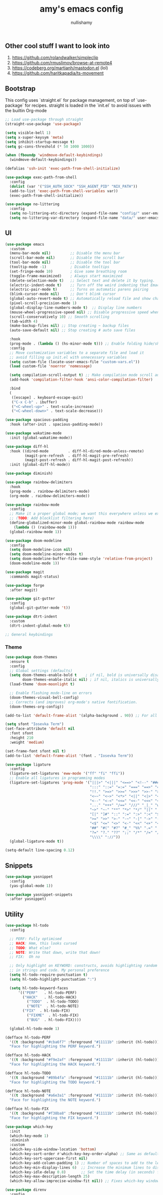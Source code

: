 #+title: amy's emacs config
#+author: nullishamy
#+PROPERTY: header-args:emacs-lisp :noweb yes :tangle yes

**  Other cool stuff I want to look into
1. https://github.com/rolandwalker/simpleclip
2. https://github.com/rmuslimov/browse-at-remote4
3. https://codeberg.org/martianh/mastodon.el (lol)
4. https://github.com/haritkapadia/ts-movement

**  Bootstrap
This config uses `straight.el` for package management, on top of `use-package` for recipes.
straight is loaded in the `init.el` to avoid issues with the builtin Org-mode
#+BEGIN_SRC emacs-lisp
  ;; Load use-package through straight
  (straight-use-package 'use-package)

  (setq visible-bell 1)
  (setq x-super-keysym 'meta)
  (setq inhibit-startup-message t)
  (setq gc-cons-threshold (* 50 1000 1000))

  (when (fboundp 'windmove-default-keybindings)
    (windmove-default-keybindings))

  (defalias 'ssh-init 'exec-path-from-shell-initialize)

  (use-package exec-path-from-shell
    :config
    (dolist (var '("SSH_AUTH_SOCK" "SSH_AGENT_PID" "NIX_PATH"))
  	(add-to-list 'exec-path-from-shell-variables var))
    (exec-path-from-shell-initialize))

  (use-package no-littering
    :config
    (setq no-littering-etc-directory (expand-file-name "config/" user-emacs-directory))
    (setq no-littering-var-directory (expand-file-name "data/" user-emacs-directory)))
#+END_SRC

**  UI
#+BEGIN_SRC emacs-lisp
    (use-package emacs
      :custom
      (menu-bar-mode nil)         ;; Disable the menu bar
      (scroll-bar-mode nil)       ;; Disable the scroll bar
      (tool-bar-mode nil)         ;; Disable the tool bar
      (tooltip-mode -1)           ; Disable tooltips
      (set-fringe-mode 10)        ; Give some breathing room
      (toggle-frame-maximized)    ; Always start maximized
      (delete-selection-mode t)   ;; Select text and delete it by typing.
      (electric-indent-mode t)    ;; Turn off the weird indenting that Emacs does by default.
      (electric-pair-mode t)      ;; Turns on automatic parens pairing
      (blink-cursor-mode nil)     ;; Don't blink cursor
      (global-auto-revert-mode t) ;; Automatically reload file and show changes if the file has changed
      (pixel-scroll-precision-mode 1)
      (global-display-line-numbers-mode t)  ;; Display line numbers
      (mouse-wheel-progressive-speed nil) ;; Disable progressive speed when scrolling
      (scroll-conservatively 10) ;; Smooth scrolling
      (tab-width 4)
      (make-backup-files nil) ;; Stop creating ~ backup files
      (auto-save-default nil) ;; Stop creating # auto save files

      :hook
      (prog-mode . (lambda () (hs-minor-mode t))) ;; Enable folding hide/show globally
      :config
      ;; Move customization variables to a separate file and load it
      ;; avoid filling up init.el with unnecessary variables
      (setq custom-file (locate-user-emacs-file "custom-vars.el"))
      (load custom-file 'noerror 'nomessage)
      
      (setq compilation-scroll-output t) ;; Make compilation mode scroll automatically
      (add-hook 'compilation-filter-hook 'ansi-color-compilation-filter)

      :bind
      (
       ([escape] . keyboard-escape-quit)
       ("C-x C-b" . ibuffer)
       ("<C-wheel-up>" . text-scale-increase)
       ("<C-wheel-down>" . text-scale-decrease)))

    (use-package spacious-padding
      :hook (after-init . spacious-padding-mode))

    (use-package wakatime-mode
      :init (global-wakatime-mode))

    (use-package diff-hl
      :hook ((dired-mode         . diff-hl-dired-mode-unless-remote)
      		 (magit-pre-refresh  . diff-hl-magit-pre-refresh)
      		 (magit-post-refresh . diff-hl-magit-post-refresh))
      :init (global-diff-hl-mode))

    (use-package diminish)

    (use-package rainbow-delimiters
      :hook
      (prog-mode . rainbow-delimiters-mode)
      (org-mode . rainbow-delimiters-mode))

    (use-package rainbow-mode
      :config
      ;; Make it a proper global mode; we want this everywhere unless we explicitly disable it
      ;; (TODO: Add blocklist filtering here)
      (define-globalized-minor-mode global-rainbow-mode rainbow-mode
        (lambda () (rainbow-mode 1)))
      (global-rainbow-mode 1))

    (use-package doom-modeline
      :config
      (setq doom-modeline-icon nil)
      (setq doom-modeline-minor-modes t)
      (setq doom-modeline-buffer-file-name-style 'relative-from-project)
      (doom-modeline-mode 1))

    (use-package magit
      :commands magit-status)

    (use-package forge
      :after magit)

    (use-package git-gutter
      :config
      (global-git-gutter-mode 't))

    (use-package dtrt-indent
      :custom
      (dtrt-indent-global-mode t))

    ;; General keybindings

#+END_SRC

***  Theme
#+BEGIN_SRC emacs-lisp
  (use-package doom-themes
    :ensure t
    :config
    ;; Global settings (defaults)
    (setq doom-themes-enable-bold t    ; if nil, bold is universally disabled
          doom-themes-enable-italic nil) ; if nil, italics is universally disabled
    (load-theme 'doom-moonlight t)

    ;; Enable flashing mode-line on errors
    (doom-themes-visual-bell-config)
    ;; Corrects (and improves) org-mode's native fontification.
    (doom-themes-org-config))

  (add-to-list 'default-frame-alist '(alpha-background . 90)) ;; For all new frames henceforth

  (setq sfont "Iosevka Term")
  (set-face-attribute 'default nil
    :font sfont
    :height 210
    :weight 'medium)

  (set-frame-font sfont nil t)
  (add-to-list 'default-frame-alist '(font . "Iosevka Term"))

  (use-package ligature
    :config
    (ligature-set-ligatures 'eww-mode '("ff" "fi" "ffi"))
    ;; Enable all ligatures in programming modes
    (ligature-set-ligatures 'prog-mode '("|||>" "<|||" "<==>" "<!--" "####" "~~>" "***" "||=" "||>"
                                         ":::" "::=" "=:=" "===" "==>" "=!=" "=>>" "=<<" "=/=" "!=="
                                         "!!." ">=>" ">>=" ">>>" ">>-" ">->" "->>" "-->" "---" "-<<"
                                         "<~~" "<~>" "<*>" "<||" "<|>" "<$>" "<==" "<=>" "<=<" "<->"
                                         "<--" "<-<" "<<=" "<<-" "<<<" "<+>" "</>" "###" "#_(" "..<"
                                         "..." "+++" "/==" "///" "_|_" "www" "&&" "^=" "~~" "~@" "~="
                                         "~>" "~-" "**" "*>" "*/" "||" "|}" "|]" "|=" "|>" "|-" "{|"
                                         "[|" "]#" "::" ":=" ":>" ":<" "$>" "==" "=>" "!=" "!!" ">:"
                                         ">=" ">>" ">-" "-~" "-|" "->" "--" "-<" "<~" "<*" "<|" "<:"
                                         "<$" "<=" "<>" "<-" "<<" "<+" "</" "#{" "#[" "#:" "#=" "#!"
                                         "##" "#(" "#?" "#_" "%%" ".=" ".-" ".." ".?" "+>" "++" "?:"
                                         "?=" "?." "??" ";;" "/*" "/=" "/>" "//" "__" "~~" "(*" "*)"
                                         "\\\\" "://"))
    (global-ligature-mode t))

  (setq-default line-spacing 0.12)
#+END_SRC

**  Snippets
#+BEGIN_SRC emacs-lisp
  (use-package yasnippet
    :config
    (yas-global-mode 1))

  (use-package yasnippet-snippets
    :after yasnippet)
#+END_SRC

**  Utility
#+BEGIN_SRC emacs-lisp
  (use-package hl-todo
    :config
  	
    ;; PERF: Fully optimised
    ;; HACK: Hmm, this looks cursed
    ;; TODO: What else?
    ;; NOTE: Write that down, write that down!
    ;; FIX:  Oh no
    
    ;; Only highlight on KEYWORD: constructs, avoids highlighting random things
    ;; in strings and code. My personal preference
    (setq hl-todo-require-punctuation t)
    (setq hl-todo-highlight-punctuation ":")

    (setq hl-todo-keyword-faces
  		'(("PERF"   . hl-todo-PERF)
  		  ("HACK"   . hl-todo-HACK)
            ("TODO"  . hl-todo-TODO)
            ("NOTE"  . hl-todo-NOTE)
  		  ("FIX"  . hl-todo-FIX)
            ("FIXME"  . hl-todo-FIX)
            ("BUG"  . hl-todo-FIX))))

  	(global-hl-todo-mode 1)

  (defface hl-todo-PERF
    '((t :background "#cba6f7" :foreground "#11111b" :inherit (hl-todo)))
    "Face for highlighting the PERF keyword.")

  (defface hl-todo-HACK
    '((t :background "#f9e2af" :foreground "#11111b" :inherit (hl-todo)))
    "Face for highlighting the HACK keyword.")

  (defface hl-todo-TODO
    '((t :background "#89b4fa" :foreground "#11111b" :inherit (hl-todo)))
    "Face for highlighting the TODO keyword.")

  (defface hl-todo-NOTE
    '((t :background "#a6e3a1" :foreground "#11111b" :inherit (hl-todo)))
    "Face for highlighting the NOTE keyword.")

  (defface hl-todo-FIX
    '((t :background "#f38ba8" :foreground "#11111b" :inherit (hl-todo)))
    "Face for highlighting the FIX keyword.")

  (use-package which-key
    :init
    (which-key-mode 1)
    :diminish
    :custom
    (which-key-side-window-location 'bottom)
    (which-key-sort-order #'which-key-key-order-alpha) ;; Same as default, except single characters are sorted alphabetically
    (which-key-sort-uppercase-first nil)
    (which-key-add-column-padding 1) ;; Number of spaces to add to the left of each column
    (which-key-min-display-lines 6)  ;; Increase the minimum lines to display, because the default is only 1
    (which-key-idle-delay 0.8)       ;; Set the time delay (in seconds) for the which-key popup to appear
    (which-key-max-description-length 25)
    (which-key-allow-imprecise-window-fit nil)) ;; Fixes which-key window slipping out in Emacs Daemon

  (use-package direnv
    :config
    (direnv-mode)
    (setq direnv-always-show-summary nil))

  (use-package expand-region
    :init
    ;; FIXME: Can use-package do this for me?
    (global-unset-key (kbd "C-x e"))
    :bind
    (
     ("C-x e q" . er/mark-inside-quotes)
     ("C-x e p" . er/mark-inside-pairs)
     ("C-x e e" . er/expand-region)))

  (defun indent-region-advice (&rest ignored)
    (let ((deactivate deactivate-mark))
  	(if (region-active-p)
  		(indent-region (region-beginning) (region-end))
        (indent-region (line-beginning-position) (line-end-position)))
  	(setq deactivate-mark deactivate)))

  (use-package move-text
    :config
    (move-text-default-bindings)
    (advice-add 'move-text-down :after 'indent-region-advice)
    (advice-add 'move-text-up :after 'indent-region-advice))

  (use-package counsel-projectile
    :after projectile
    :config
    (counsel-projectile-mode))

  (use-package projectile
    :custom
    (counsel-projectile-project-search-path '("~/code"))
    :config
    (setq projectile-use-git-grep t)
    (define-key projectile-mode-map (kbd "M-p") 'projectile-command-map))

  (use-package multiple-cursors
    :bind
    (
     ("C-c c l" . mc/edit-lines)
     ("C-c c p" . mc/mark-all-in-region)
     ("C-c c n" . mc/mark-next-like-this)))

  (use-package beacon
    :config
    (beacon-mode 1))

  (use-package goto-line-preview
    :config
    (global-set-key [remap goto-line] 'goto-line-preview))

  (use-package jumplist
    :custom
    (jumplist-hook-commands '(dired-jump isearch-forward end-of-buffer beginning-of-buffer find-file))
    (jumplist-ex-mode t)
    :bind
    (
     ("C->" . jumplist-next)
     ("C-<" . jumplist-previous)))

  (use-package anzu
    :config
    (global-anzu-mode +1)
    (global-set-key [remap query-replace] 'anzu-query-replace)
    (global-set-key [remap query-replace-regexp] 'anzu-query-replace-regexp))
#+END_SRC

**  Languages
#+BEGIN_SRC emacs-lisp
  ;; Additional language modes
  (use-package nix-mode
    :mode "\\.nix\\'")

  (use-package zig-mode
    :mode "\\.zig\\'")

  (use-package go-mode
    :mode ("\\.go\\'"))

  (use-package rust-mode
    :mode ("\\.rs\\'" . rust-mode))

  (use-package svelte-mode
    :mode ("\\.svelte\\'" . svelte-mode))

  (use-package typescript-mode
    :mode ("\\.tsx?\\'"))

  (use-package markdown-mode
    :mode ("README\\.md\\'" . gfm-mode)
    :mode ("\\.md\\'" . markdown-mode))

  (use-package yaml-pro
    :mode ("\\.ya?ml\\'" . yaml-pro-mode))
    
  (use-package yaml-mode
    :mode ("\\.ya?ml\\'" . yaml-mode))

  (add-hook 'yaml-mode-hook (lambda () (tree-sitter-hl-mode)))

  ;; Filetype -> mode mappings
  (setq auto-mode-alist
  	  (append
  	   '(
  		 ("/\\.[^/]*\\'" . fundamental-mode)
  		 ;; File name has no dot.
  		 ("/[^\\./]*\\'" . fundamental-mode)
  		 ;; File name ends in ‘.el’.
  		 ("\\.el\\'" . emacs-lisp-mode)
  		 ("\\.zig\\'" . zig-mode))
  	   auto-mode-alist))

  ;; Treesitter is provided by Nix because of the natively compiled stuff
  ;; and we are using the Emacs builtin treesitter module which has its own language modes
  ;; <lang>-ts-mode


#+END_SRC

**  Org-mode
#+BEGIN_SRC emacs-lisp
  (use-package toc-org
    :commands toc-org-enable
    :hook (org-mode . toc-org-mode))

  (use-package org-superstar
    :hook (org-mode . org-superstar-mode))
#+END_SRC

**  Completion

#+BEGIN_SRC emacs-lisp
  (use-package counsel
    :bind
    (
     ("C-S-s" . swiper)
     ("C-S-r" . swiper)
     ("M-y" . counsel-yank-pop)
     ("M-x" . counsel-M-x)
     ("C-x C-x" . counsel-find-file))
    :config
    (setq ivy-use-virtual-buffers t)
    (setq enable-recursive-minibuffers t)
    (setq ivy-count-format "(%d/%d) ")
      
    (define-key ivy-minibuffer-map (kbd "M-y") #'ivy-next-line)
    (define-key minibuffer-local-map (kbd "C-r") 'counsel-minibuffer-history)
    (ivy-mode))

  (use-package corfu
    :custom
    (corfu-cycle t)                ;; Enable cycling for `corfu-next/previous'
    (corfu-auto t)                 ;; Enable auto completion
    (corfu-auto-prefix 1)          ;; Minimum length of prefix for auto completion.
    (corfu-popupinfo-mode t)       ;; Enable popup information
    (corfu-popupinfo-delay 0.5)    ;; Lower popupinfo delay to 0.5 seconds from 2 seconds
    (corfu-separator ?\s)          ;; Orderless field separator, Use M-SPC to enter separator
    ;; (corfu-quit-at-boundary nil)   ;; Never quit at completion boundary
    ;; (corfu-quit-no-match nil)      ;; Never quit, even if there is no match
    (corfu-preview-current t)    ;; Disable current candidate preview
    ;; (corfu-preselect 'prompt)      ;; Preselect the prompt
    (corfu-on-exact-match 'show)     ;; Configure handling of exact matches
    ;; (corfu-scroll-margin 5)        ;; Use scroll margin
    (completion-ignore-case t)
    ;; Enable indentation+completion using the TAB key.
    ;; `completion-at-point' is often bound to M-TAB.
    (tab-always-indent 'complete)
    (corfu-preview-current nil) ;; Don't insert completion without confirmation
    ;; Recommended: Enable Corfu globally.  This is recommended since Dabbrev can
    ;; be used globally (M-/).  See also the customization variable
    ;; `global-corfu-modes' to exclude certain modes.
    :init
    (global-corfu-mode))

  (use-package prescient
    :after corfu
    :config
    (setq corfu-prescient-enable-filtering t)
    (setq corfu-prescient-override-sorting t)
    (setq completion-preview-sort-function #'prescient-completion-sort)
    (setq prescient-filter-method '(literal fuzzy prefix)))

  (use-package corfu-prescient
    :after prescient
    :init
    (corfu-prescient-mode 1))

  (defun cape-dabbrev-dict-keyword ()
    (cape-wrap-super
     (cape-capf-case-fold #'cape-dabbrev)
     (cape-capf-case-fold #'cape-keyword)
     (cape-capf-case-fold #'yasnippet-capf)))

  (use-package cape
    :bind
    ("M-TAB" . completion-at-point)
    :after corfu
    :config
    ;; Add to the global default value of `completion-at-point-functions' which is
    ;; used by `completion-at-point'.  The order of the functions matters, the
    ;; first function returning a result wins.  Note that the list of buffer-local
    ;; completion functions takes precedence over the global list.
    ;; The functions that are added later will be the first in the list

    (add-to-list 'completion-at-point-functions #'cape-dabbrev-dict-keyword) ;; Combine all of these together
    (add-to-list 'completion-at-point-functions #'cape-file) ;; Path completion
    (add-to-list 'completion-at-point-functions #'cape-elisp-block)) ;; Complete elisp in Org or Markdown mode
    
  (use-package yasnippet-capf)
#+END_SRC

**  External integration
***  Discord
#+BEGIN_SRC emacs-lisp
  (defun elcord--enable-on-frame-created (f)
    (elcord-mode +1))

  (defun elcord--disable-elcord-if-no-frames (f)
    (when (let ((frames (delete f (visible-frame-list))))
  		  (or (null frames)
  			  (and (null (cdr frames))
  				   (eq (car frames) terminal-frame))))
  	  (elcord-mode -1)
  	  (add-hook 'after-make-frame-functions 'elcord--enable-on-frame-created)))

  (defun custom-elcord-mode-hook ()
  	(if elcord-mode
  		(add-hook 'delete-frame-functions 'elcord--disable-elcord-if-no-frames)
  	  (remove-hook 'delete-frame-functions 'elcord--disable-elcord-if-no-frames)))

  (use-package elcord
    :hook
    (elcord-mode . custom-elcord-mode-hook)
    :config
    (setq elcord-quiet t)
    (setq elcord-idle-message "AFK..")
    (elcord-mode))
#+END_SRC

**  Icons
#+BEGIN_SRC emacs-lisp
  (use-package nerd-icons-completion
    :config
    (nerd-icons-completion-mode))

  (use-package nerd-icons-corfu
    :after corfu
    :init (add-to-list 'corfu-margin-formatters #'nerd-icons-corfu-formatter))

  (use-package nerd-icons
    :if (display-graphic-p))

  (use-package all-the-icons
    :if (display-graphic-p))

  (use-package nerd-icons-dired
    :hook (dired-mode . (lambda () (nerd-icons-dired-mode t))))

  (use-package nerd-icons-ibuffer
    :hook (ibuffer-mode . nerd-icons-ibuffer-mode))
#+END_SRC
